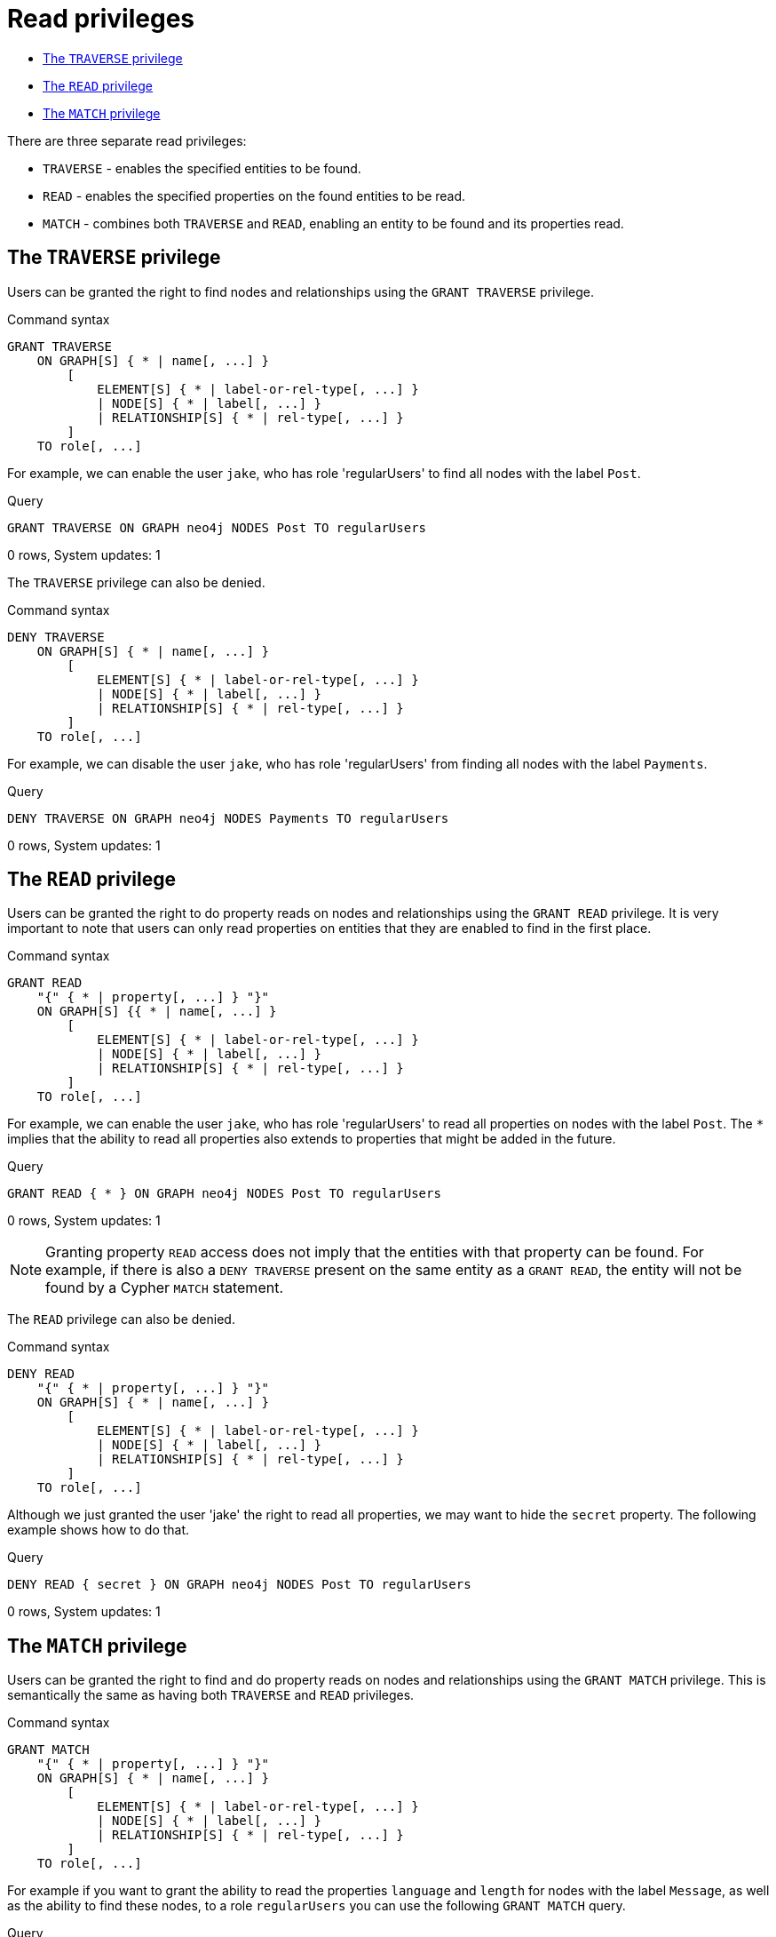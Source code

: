 [[administration-security-reads]]
= Read privileges
:description: This section explains how to use Cypher to manage read privileges on graphs. 


* xref:administration/security/reads.adoc#administration-security-reads-traverse[The `TRAVERSE` privilege]
* xref:administration/security/reads.adoc#administration-security-reads-read[The `READ` privilege]
* xref:administration/security/reads.adoc#administration-security-reads-match[The `MATCH` privilege]


There are three separate read privileges:

* `TRAVERSE` - enables the specified entities to be found.
* `READ` - enables the specified properties on the found entities to be read.
* `MATCH` - combines both `TRAVERSE` and `READ`, enabling an entity to be found and its properties read.


[role=enterprise-edition]
[[administration-security-reads-traverse]]
== The `TRAVERSE` privilege

Users can be granted the right to find nodes and relationships using the `GRANT TRAVERSE` privilege.

// tag::neo4j-cypher-docs/docs/dev/ql/administration/security/grant-traverse-syntax.asciidoc[]
// tag::include-neo4j-documentation[]
.Command syntax
[source, cypher, role=noplay]
-----
GRANT TRAVERSE
    ON GRAPH[S] { * | name[, ...] }
        [
            ELEMENT[S] { * | label-or-rel-type[, ...] }
            | NODE[S] { * | label[, ...] }
            | RELATIONSHIP[S] { * | rel-type[, ...] }
        ]
    TO role[, ...]
-----
// end::include-neo4j-documentation[]
// end::neo4j-cypher-docs/docs/dev/ql/administration/security/grant-traverse-syntax.asciidoc[]

For example, we can enable the user `jake`, who has role 'regularUsers' to find all nodes with the label `Post`.


.Query
[source, cypher]
----
GRANT TRAVERSE ON GRAPH neo4j NODES Post TO regularUsers
----

[role="statsonlyqueryresult"]
0 rows, System updates: 1

ifndef::nonhtmloutput[]
[subs="none"]
++++
<formalpara role="cypherconsole">
<title>Try this query live</title>
<para><database><![CDATA[
CREATE USER jake SET PASSWORD 'abc123' CHANGE NOT REQUIRED SET STATUS ACTIVE
CREATE ROLE regularUsers
GRANT ROLE regularUsers TO jake
GRANT ACCESS ON DATABASE neo4j TO regularUsers

]]></database><command><![CDATA[
GRANT TRAVERSE ON GRAPH neo4j NODES Post TO regularUsers
]]></command></para></formalpara>
++++
endif::nonhtmloutput[]

The `TRAVERSE` privilege can also be denied.

// tag::neo4j-cypher-docs/docs/dev/ql/administration/security/deny-traverse-syntax.asciidoc[]
// tag::include-neo4j-documentation[]
.Command syntax
[source, cypher, role=noplay]
-----
DENY TRAVERSE
    ON GRAPH[S] { * | name[, ...] }
        [
            ELEMENT[S] { * | label-or-rel-type[, ...] }
            | NODE[S] { * | label[, ...] }
            | RELATIONSHIP[S] { * | rel-type[, ...] }
        ]
    TO role[, ...]
-----
// end::include-neo4j-documentation[]
// end::neo4j-cypher-docs/docs/dev/ql/administration/security/deny-traverse-syntax.asciidoc[]

For example, we can disable the user `jake`, who has role 'regularUsers' from finding all nodes with the label `Payments`.


.Query
[source, cypher]
----
DENY TRAVERSE ON GRAPH neo4j NODES Payments TO regularUsers
----

[role="statsonlyqueryresult"]
0 rows, System updates: 1

ifndef::nonhtmloutput[]
[subs="none"]
++++
<formalpara role="cypherconsole">
<title>Try this query live</title>
<para><database><![CDATA[
CREATE USER jake SET PASSWORD 'abc123' CHANGE NOT REQUIRED SET STATUS ACTIVE
CREATE ROLE regularUsers
GRANT ROLE regularUsers TO jake
GRANT ACCESS ON DATABASE neo4j TO regularUsers

]]></database><command><![CDATA[
DENY TRAVERSE ON GRAPH neo4j NODES Payments TO regularUsers
]]></command></para></formalpara>
++++
endif::nonhtmloutput[]

[role=enterprise-edition]
[[administration-security-reads-read]]
== The `READ` privilege

Users can be granted the right to do property reads on nodes and relationships using the `GRANT READ` privilege.
It is very important to note that users can only read properties on entities that they are enabled to find in the first place.

// tag::neo4j-cypher-docs/docs/dev/ql/administration/security/grant-read-syntax.asciidoc[]
// tag::include-neo4j-documentation[]
.Command syntax
[source, cypher, role=noplay]
-----
GRANT READ
    "{" { * | property[, ...] } "}"
    ON GRAPH[S] {{ * | name[, ...] }
        [
            ELEMENT[S] { * | label-or-rel-type[, ...] }
            | NODE[S] { * | label[, ...] }
            | RELATIONSHIP[S] { * | rel-type[, ...] }
        ]
    TO role[, ...]
-----
// end::include-neo4j-documentation[]
// end::neo4j-cypher-docs/docs/dev/ql/administration/security/grant-read-syntax.asciidoc[]

For example, we can enable the user `jake`, who has role 'regularUsers' to read all properties on nodes with the label `Post`.
The `*` implies that the ability to read all properties also extends to properties that might be added in the future.


.Query
[source, cypher]
----
GRANT READ { * } ON GRAPH neo4j NODES Post TO regularUsers
----

[role="statsonlyqueryresult"]
0 rows, System updates: 1

ifndef::nonhtmloutput[]
[subs="none"]
++++
<formalpara role="cypherconsole">
<title>Try this query live</title>
<para><database><![CDATA[
CREATE USER jake SET PASSWORD 'abc123' CHANGE NOT REQUIRED SET STATUS ACTIVE
CREATE ROLE regularUsers
GRANT ROLE regularUsers TO jake
GRANT ACCESS ON DATABASE neo4j TO regularUsers

]]></database><command><![CDATA[
GRANT READ { * } ON GRAPH neo4j NODES Post TO regularUsers
]]></command></para></formalpara>
++++
endif::nonhtmloutput[]

[NOTE]
====
Granting property `READ` access does not imply that the entities with that property can be found.
For example, if there is also a `DENY TRAVERSE` present on the same entity as a `GRANT READ`, the entity will not be found by a Cypher `MATCH` statement.


====

The `READ` privilege can also be denied.

// tag::neo4j-cypher-docs/docs/dev/ql/administration/security/deny-read-syntax.asciidoc[]
// tag::include-neo4j-documentation[]
.Command syntax
[source, cypher, role=noplay]
-----
DENY READ
    "{" { * | property[, ...] } "}"
    ON GRAPH[S] { * | name[, ...] }
        [
            ELEMENT[S] { * | label-or-rel-type[, ...] }
            | NODE[S] { * | label[, ...] }
            | RELATIONSHIP[S] { * | rel-type[, ...] }
        ]
    TO role[, ...]
-----
// end::include-neo4j-documentation[]
// end::neo4j-cypher-docs/docs/dev/ql/administration/security/deny-read-syntax.asciidoc[]

Although we just granted the user 'jake' the right to read all properties, we may want to hide the `secret` property. The following example shows how to do that.


.Query
[source, cypher]
----
DENY READ { secret } ON GRAPH neo4j NODES Post TO regularUsers
----

[role="statsonlyqueryresult"]
0 rows, System updates: 1

ifndef::nonhtmloutput[]
[subs="none"]
++++
<formalpara role="cypherconsole">
<title>Try this query live</title>
<para><database><![CDATA[
CREATE USER jake SET PASSWORD 'abc123' CHANGE NOT REQUIRED SET STATUS ACTIVE
CREATE ROLE regularUsers
GRANT ROLE regularUsers TO jake
GRANT ACCESS ON DATABASE neo4j TO regularUsers

]]></database><command><![CDATA[
DENY READ { secret } ON GRAPH neo4j NODES Post TO regularUsers
]]></command></para></formalpara>
++++
endif::nonhtmloutput[]

[role=enterprise-edition]
[[administration-security-reads-match]]
== The `MATCH` privilege

Users can be granted the right to find and do property reads on nodes and relationships using the `GRANT MATCH` privilege.
This is semantically the same as having both `TRAVERSE` and `READ` privileges.

// tag::neo4j-cypher-docs/docs/dev/ql/administration/security/grant-match-syntax.asciidoc[]
// tag::include-neo4j-documentation[]
.Command syntax
[source, cypher, role=noplay]
-----
GRANT MATCH
    "{" { * | property[, ...] } "}"
    ON GRAPH[S] { * | name[, ...] }
        [
            ELEMENT[S] { * | label-or-rel-type[, ...] }
            | NODE[S] { * | label[, ...] }
            | RELATIONSHIP[S] { * | rel-type[, ...] }
        ]
    TO role[, ...]
-----
// end::include-neo4j-documentation[]
// end::neo4j-cypher-docs/docs/dev/ql/administration/security/grant-match-syntax.asciidoc[]

For example if you want to grant the ability to read the properties `language` and `length` for nodes with the label `Message`,
as well as the ability to find these nodes, to a role `regularUsers` you can use the following `GRANT MATCH` query.


.Query
[source, cypher]
----
GRANT MATCH { language, length } ON GRAPH neo4j NODES Message TO regularUsers
----

[role="statsonlyqueryresult"]
0 rows, System updates: 2

ifndef::nonhtmloutput[]
[subs="none"]
++++
<formalpara role="cypherconsole">
<title>Try this query live</title>
<para><database><![CDATA[
CREATE USER jake SET PASSWORD 'abc123' CHANGE NOT REQUIRED SET STATUS ACTIVE
CREATE ROLE regularUsers
GRANT ROLE regularUsers TO jake
GRANT ACCESS ON DATABASE neo4j TO regularUsers

]]></database><command><![CDATA[
GRANT MATCH { language, length } ON GRAPH neo4j NODES Message TO regularUsers
]]></command></para></formalpara>
++++
endif::nonhtmloutput[]

Like all other privileges, the `MATCH` privilege can also be denied.

// tag::neo4j-cypher-docs/docs/dev/ql/administration/security/deny-match-syntax.asciidoc[]
// tag::include-neo4j-documentation[]
.Command syntax
[source, cypher, role=noplay]
-----
DENY MATCH
    "{" { * | property[, ...] } "}"
    ON GRAPH[S] { * | name[, ...] }
        [
            ELEMENT[S] { * | label-or-rel-type[, ...] }
            | NODE[S] { * | label[, ...] }
            | RELATIONSHIP[S] { * | rel-type[, ...] }
        ]
    TO role[, ...]
-----
// end::include-neo4j-documentation[]
// end::neo4j-cypher-docs/docs/dev/ql/administration/security/deny-match-syntax.asciidoc[]

Please note that the effect of denying a `MATCH` privilege depends on whether concrete property keys are specified or a `+*+`.
If you specify concrete property keys then `DENY MATCH` will only deny reading those properties.
Finding the elements to traverse would still be enabled.
If you specify `+*+` instead then both traversal of the element and all property reads will be disabled.
The following queries will show examples for this.

Denying to read the property ´content´ on nodes with the label `Message` for the role `regularUsers` would look like the following query.
Although not being able to read this specific property, nodes with that label can still be traversed (and, depending on other grants, other properties on it could still be read).


.Query
[source, cypher]
----
DENY MATCH { content } ON GRAPH neo4j NODES Message TO regularUsers
----

[role="statsonlyqueryresult"]
0 rows, System updates: 1

ifndef::nonhtmloutput[]
[subs="none"]
++++
<formalpara role="cypherconsole">
<title>Try this query live</title>
<para><database><![CDATA[
CREATE USER jake SET PASSWORD 'abc123' CHANGE NOT REQUIRED SET STATUS ACTIVE
CREATE ROLE regularUsers
GRANT ROLE regularUsers TO jake
GRANT ACCESS ON DATABASE neo4j TO regularUsers

]]></database><command><![CDATA[
DENY MATCH { content } ON GRAPH neo4j NODES Message TO regularUsers
]]></command></para></formalpara>
++++
endif::nonhtmloutput[]

The following query exemplifies how it would look like if you want to deny both reading all properties and traversing nodes labeled with `Account`.


.Query
[source, cypher]
----
DENY MATCH { * } ON GRAPH neo4j NODES Account TO regularUsers
----

[role="statsonlyqueryresult"]
0 rows, System updates: 1

ifndef::nonhtmloutput[]
[subs="none"]
++++
<formalpara role="cypherconsole">
<title>Try this query live</title>
<para><database><![CDATA[
CREATE USER jake SET PASSWORD 'abc123' CHANGE NOT REQUIRED SET STATUS ACTIVE
CREATE ROLE regularUsers
GRANT ROLE regularUsers TO jake
GRANT ACCESS ON DATABASE neo4j TO regularUsers

]]></database><command><![CDATA[
DENY MATCH { * } ON GRAPH neo4j NODES Account TO regularUsers
]]></command></para></formalpara>
++++
endif::nonhtmloutput[]

